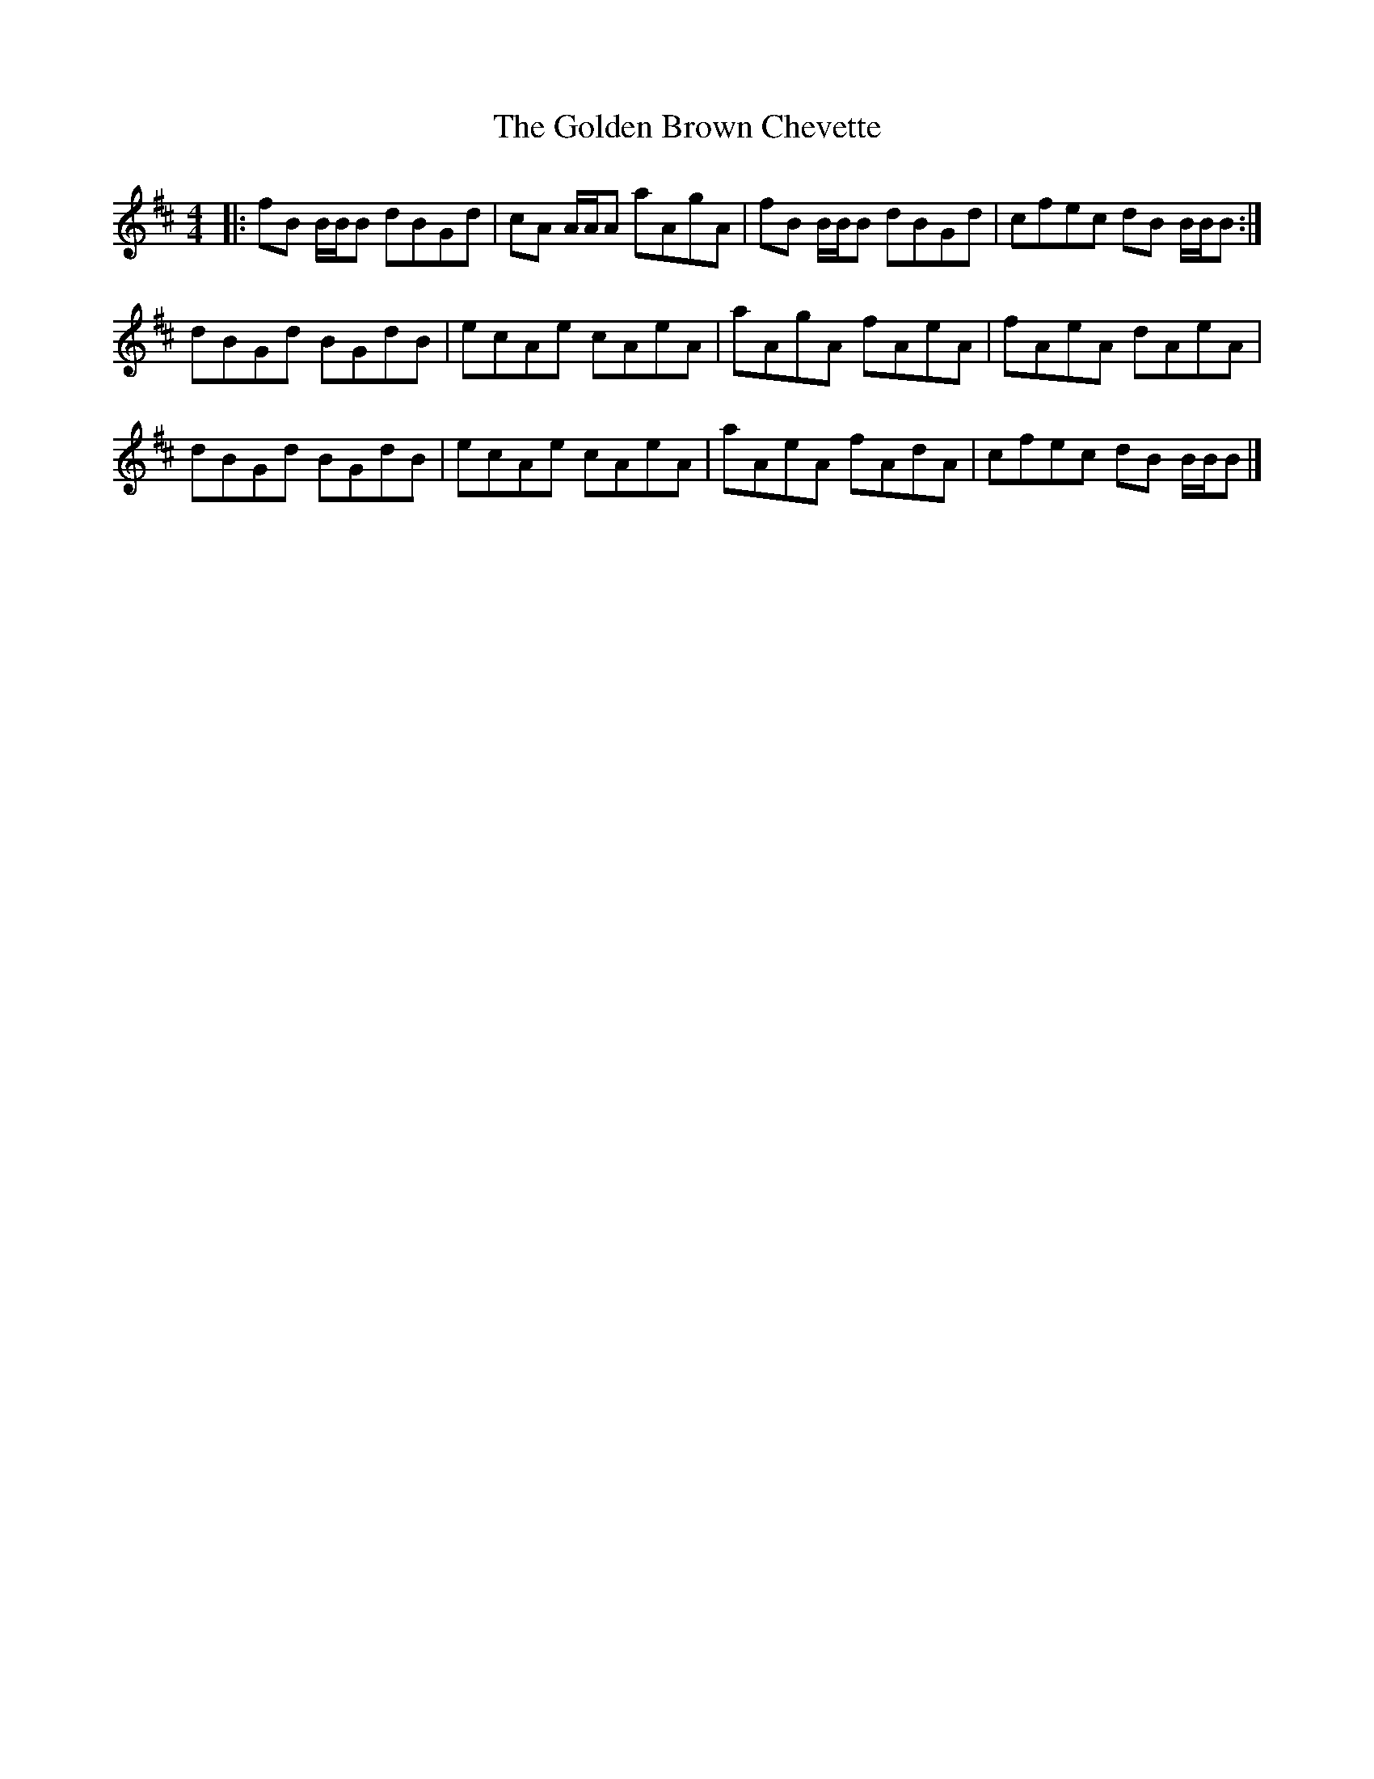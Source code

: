 X: 1
T: Golden Brown Chevette, The
Z: malcombpiper
S: https://thesession.org/tunes/8094#setting8094
R: reel
M: 4/4
L: 1/8
K: Bmin
|:fB B/B/B dBGd|cA A/A/A aAgA|fB B/B/B dBGd|cfec dB B/B/B:|
dBGd BGdB|ecAe cAeA|aAgA fAeA|fAeA dAeA|
dBGd BGdB|ecAe cAeA|aAeA fAdA|cfec dB B/B/B|]
